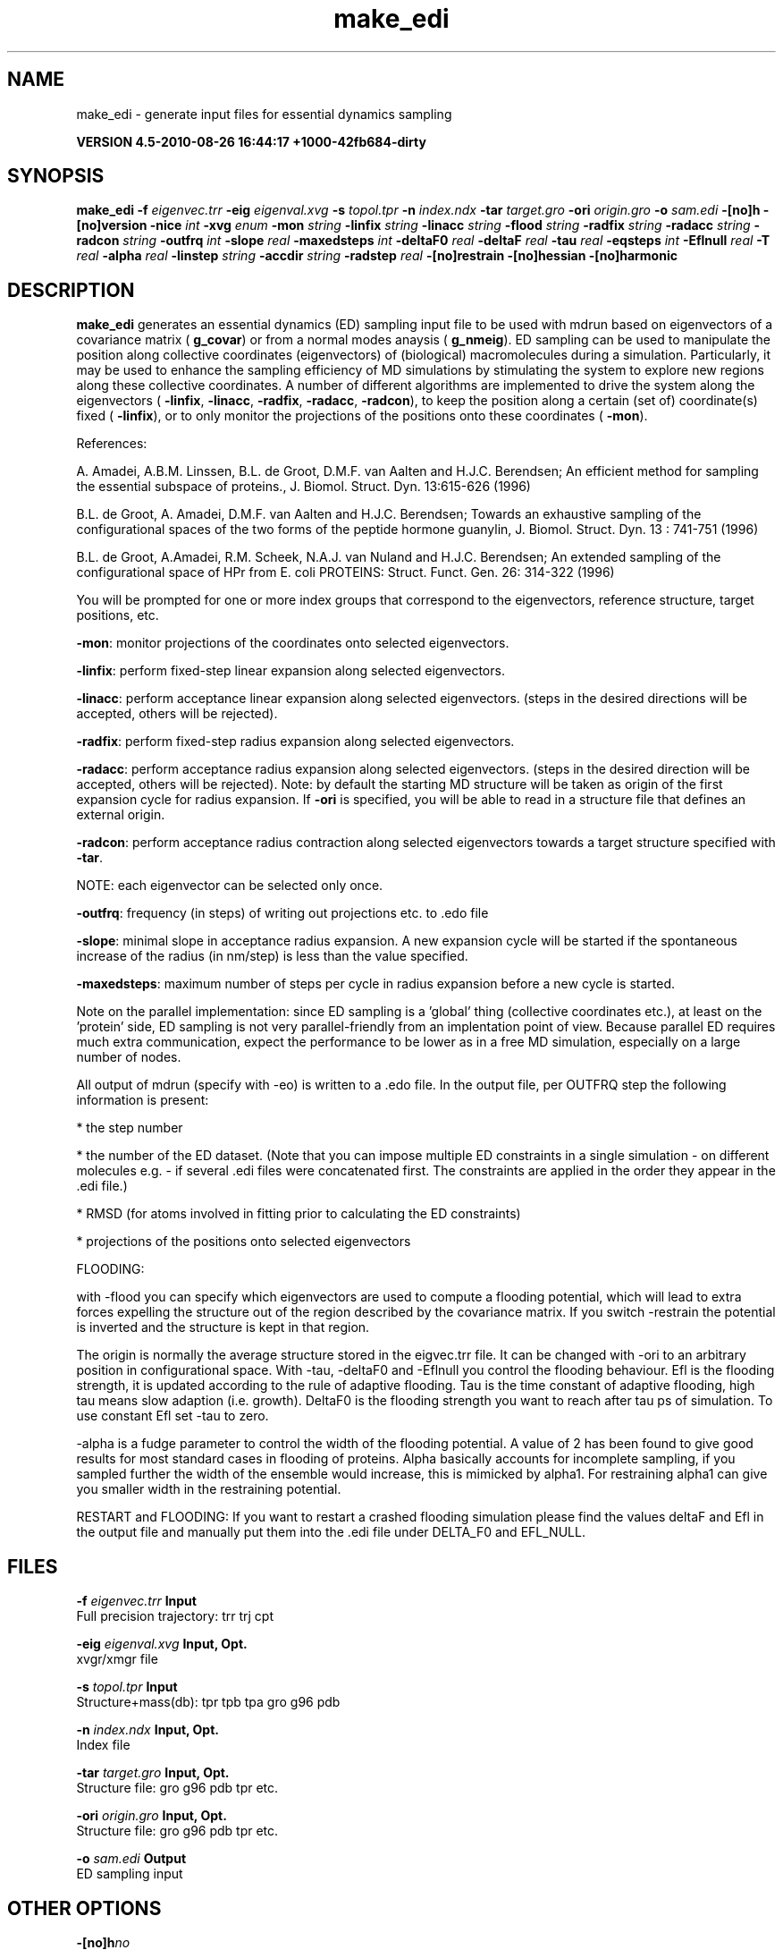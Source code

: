 .TH make_edi 1 "Thu 26 Aug 2010" "" "GROMACS suite, VERSION 4.5-2010-08-26 16:44:17 +1000-42fb684-dirty"
.SH NAME
make_edi - generate input files for essential dynamics sampling

.B VERSION 4.5-2010-08-26 16:44:17 +1000-42fb684-dirty
.SH SYNOPSIS
\f3make_edi\fP
.BI "\-f" " eigenvec.trr "
.BI "\-eig" " eigenval.xvg "
.BI "\-s" " topol.tpr "
.BI "\-n" " index.ndx "
.BI "\-tar" " target.gro "
.BI "\-ori" " origin.gro "
.BI "\-o" " sam.edi "
.BI "\-[no]h" ""
.BI "\-[no]version" ""
.BI "\-nice" " int "
.BI "\-xvg" " enum "
.BI "\-mon" " string "
.BI "\-linfix" " string "
.BI "\-linacc" " string "
.BI "\-flood" " string "
.BI "\-radfix" " string "
.BI "\-radacc" " string "
.BI "\-radcon" " string "
.BI "\-outfrq" " int "
.BI "\-slope" " real "
.BI "\-maxedsteps" " int "
.BI "\-deltaF0" " real "
.BI "\-deltaF" " real "
.BI "\-tau" " real "
.BI "\-eqsteps" " int "
.BI "\-Eflnull" " real "
.BI "\-T" " real "
.BI "\-alpha" " real "
.BI "\-linstep" " string "
.BI "\-accdir" " string "
.BI "\-radstep" " real "
.BI "\-[no]restrain" ""
.BI "\-[no]hessian" ""
.BI "\-[no]harmonic" ""
.SH DESCRIPTION
\&\fB make_edi\fR generates an essential dynamics (ED) sampling input file to be used with mdrun
\&based on eigenvectors of a covariance matrix (\fB g_covar\fR) or from a
\&normal modes anaysis (\fB g_nmeig\fR).
\&ED sampling can be used to manipulate the position along collective coordinates
\&(eigenvectors) of (biological) macromolecules during a simulation. Particularly,
\&it may be used to enhance the sampling efficiency of MD simulations by stimulating
\&the system to explore new regions along these collective coordinates. A number
\&of different algorithms are implemented to drive the system along the eigenvectors
\&(\fB \-linfix\fR, \fB \-linacc\fR, \fB \-radfix\fR, \fB \-radacc\fR, \fB \-radcon\fR),
\&to keep the position along a certain (set of) coordinate(s) fixed (\fB \-linfix\fR),
\&or to only monitor the projections of the positions onto
\&these coordinates (\fB \-mon\fR).


\&References:

\&A. Amadei, A.B.M. Linssen, B.L. de Groot, D.M.F. van Aalten and 
\&H.J.C. Berendsen; An efficient method for sampling the essential subspace 
\&of proteins., J. Biomol. Struct. Dyn. 13:615\-626 (1996)

\&B.L. de Groot, A. Amadei, D.M.F. van Aalten and H.J.C. Berendsen; 
\&Towards an exhaustive sampling of the configurational spaces of the 
\&two forms of the peptide hormone guanylin,
\&J. Biomol. Struct. Dyn. 13 : 741\-751 (1996)

\&B.L. de Groot, A.Amadei, R.M. Scheek, N.A.J. van Nuland and H.J.C. Berendsen; 
\&An extended sampling of the configurational space of HPr from E. coli
\&PROTEINS: Struct. Funct. Gen. 26: 314\-322 (1996)
\&

You will be prompted for one or more index groups that correspond to the eigenvectors,
\&reference structure, target positions, etc.


\&\fB \-mon\fR: monitor projections of the coordinates onto selected eigenvectors.


\&\fB \-linfix\fR: perform fixed\-step linear expansion along selected eigenvectors.


\&\fB \-linacc\fR: perform acceptance linear expansion along selected eigenvectors.
\&(steps in the desired directions will be accepted, others will be rejected).


\&\fB \-radfix\fR: perform fixed\-step radius expansion along selected eigenvectors.


\&\fB \-radacc\fR: perform acceptance radius expansion along selected eigenvectors.
\&(steps in the desired direction will be accepted, others will be rejected).
\&Note: by default the starting MD structure will be taken as origin of the first
\&expansion cycle for radius expansion. If \fB \-ori\fR is specified, you will be able
\&to read in a structure file that defines an external origin.


\&\fB \-radcon\fR: perform acceptance radius contraction along selected eigenvectors
\&towards a target structure specified with \fB \-tar\fR.


\&NOTE: each eigenvector can be selected only once. 


\&\fB \-outfrq\fR: frequency (in steps) of writing out projections etc. to .edo file


\&\fB \-slope\fR: minimal slope in acceptance radius expansion. A new expansion
\&cycle will be started if the spontaneous increase of the radius (in nm/step)
\&is less than the value specified.


\&\fB \-maxedsteps\fR: maximum number of steps per cycle in radius expansion
\&before a new cycle is started.


\&Note on the parallel implementation: since ED sampling is a 'global' thing
\&(collective coordinates etc.), at least on the 'protein' side, ED sampling
\&is not very parallel\-friendly from an implentation point of view. Because
\&parallel ED requires much extra communication, expect the performance to be
\&lower as in a free MD simulation, especially on a large number of nodes. 


\&All output of mdrun (specify with \-eo) is written to a .edo file. In the output
\&file, per OUTFRQ step the following information is present: 


\&* the step number

\&* the number of the ED dataset. (Note that you can impose multiple ED constraints in
\&a single simulation \- on different molecules e.g. \- if several .edi files were concatenated
\&first. The constraints are applied in the order they appear in the .edi file.) 

\&* RMSD (for atoms involved in fitting prior to calculating the ED constraints)

\&* projections of the positions onto selected eigenvectors

\&




\&FLOODING:


\&with \-flood you can specify which eigenvectors are used to compute a flooding potential,
\&which will lead to extra forces expelling the structure out of the region described
\&by the covariance matrix. If you switch \-restrain the potential is inverted and the structure
\&is kept in that region.
\&


\&The origin is normally the average structure stored in the eigvec.trr file.
\&It can be changed with \-ori to an arbitrary position in configurational space.
\&With \-tau, \-deltaF0 and \-Eflnull you control the flooding behaviour.
\&Efl is the flooding strength, it is updated according to the rule of adaptive flooding.
\&Tau is the time constant of adaptive flooding, high tau means slow adaption (i.e. growth). 
\&DeltaF0 is the flooding strength you want to reach after tau ps of simulation.
\&To use constant Efl set \-tau to zero.
\&


\&\-alpha is a fudge parameter to control the width of the flooding potential. A value of 2 has been found
\&to give good results for most standard cases in flooding of proteins.
\&Alpha basically accounts for incomplete sampling, if you sampled further the width of the ensemble would
\&increase, this is mimicked by alpha1.
\&For restraining alpha1 can give you smaller width in the restraining potential.
\&


\&RESTART and FLOODING:
\&If you want to restart a crashed flooding simulation please find the values deltaF and Efl in
\&the output file and manually put them into the .edi file under DELTA_F0 and EFL_NULL.
.SH FILES
.BI "\-f" " eigenvec.trr" 
.B Input
 Full precision trajectory: trr trj cpt 

.BI "\-eig" " eigenval.xvg" 
.B Input, Opt.
 xvgr/xmgr file 

.BI "\-s" " topol.tpr" 
.B Input
 Structure+mass(db): tpr tpb tpa gro g96 pdb 

.BI "\-n" " index.ndx" 
.B Input, Opt.
 Index file 

.BI "\-tar" " target.gro" 
.B Input, Opt.
 Structure file: gro g96 pdb tpr etc. 

.BI "\-ori" " origin.gro" 
.B Input, Opt.
 Structure file: gro g96 pdb tpr etc. 

.BI "\-o" " sam.edi" 
.B Output
 ED sampling input 

.SH OTHER OPTIONS
.BI "\-[no]h"  "no    "
 Print help info and quit

.BI "\-[no]version"  "no    "
 Print version info and quit

.BI "\-nice"  " int" " 0" 
 Set the nicelevel

.BI "\-xvg"  " enum" " xmgrace" 
 xvg plot formatting: \fB xmgrace\fR, \fB xmgr\fR or \fB none\fR

.BI "\-mon"  " string" " " 
 Indices of eigenvectors for projections of x (e.g. 1,2\-5,9) or 1\-100:10 means 1 11 21 31 ... 91

.BI "\-linfix"  " string" " " 
 Indices of eigenvectors for fixed increment linear sampling

.BI "\-linacc"  " string" " " 
 Indices of eigenvectors for acceptance linear sampling

.BI "\-flood"  " string" " " 
 Indices of eigenvectors for flooding

.BI "\-radfix"  " string" " " 
 Indices of eigenvectors for fixed increment radius expansion

.BI "\-radacc"  " string" " " 
 Indices of eigenvectors for acceptance radius expansion

.BI "\-radcon"  " string" " " 
 Indices of eigenvectors for acceptance radius contraction

.BI "\-outfrq"  " int" " 100" 
 Freqency (in steps) of writing output in .edo file

.BI "\-slope"  " real" " 0     " 
 Minimal slope in acceptance radius expansion

.BI "\-maxedsteps"  " int" " 0" 
 Max nr of steps per cycle

.BI "\-deltaF0"  " real" " 150   " 
 Target destabilization energy  \- used for flooding

.BI "\-deltaF"  " real" " 0     " 
 Start deltaF with this parameter \- default 0, i.e. nonzero values only needed for restart

.BI "\-tau"  " real" " 0.1   " 
 Coupling constant for adaption of flooding strength according to deltaF0, 0 = infinity i.e. constant flooding strength

.BI "\-eqsteps"  " int" " 0" 
 Number of steps to run without any perturbations 

.BI "\-Eflnull"  " real" " 0     " 
 This is the starting value of the flooding strength. The flooding strength is updated according to the adaptive flooding scheme. To use a constant flooding strength use \-tau 0. 

.BI "\-T"  " real" " 300   " 
 T is temperature, the value is needed if you want to do flooding 

.BI "\-alpha"  " real" " 1     " 
 Scale width of gaussian flooding potential with alpha2 

.BI "\-linstep"  " string" " " 
 Stepsizes (nm/step) for fixed increment linear sampling (put in quotes! "1.0 2.3 5.1 \-3.1")

.BI "\-accdir"  " string" " " 
 Directions for acceptance linear sampling \- only sign counts! (put in quotes! "\-1 +1 \-1.1")

.BI "\-radstep"  " real" " 0     " 
 Stepsize (nm/step) for fixed increment radius expansion

.BI "\-[no]restrain"  "no    "
 Use the flooding potential with inverted sign \- effects as quasiharmonic restraining potential

.BI "\-[no]hessian"  "no    "
 The eigenvectors and eigenvalues are from a Hessian matrix

.BI "\-[no]harmonic"  "no    "
 The eigenvalues are interpreted as spring constant

.SH SEE ALSO
.BR gromacs(7)

More information about \fBGROMACS\fR is available at <\fIhttp://www.gromacs.org/\fR>.
